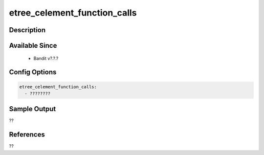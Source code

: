 
etree_celement_function_calls
==============================================

Description
-----------

Available Since
---------------
 - Bandit v?.?.?

Config Options
--------------
.. code-block:: yaml

    etree_celement_function_calls:
      - ????????


Sample Output
-------------
??

References
----------
??

